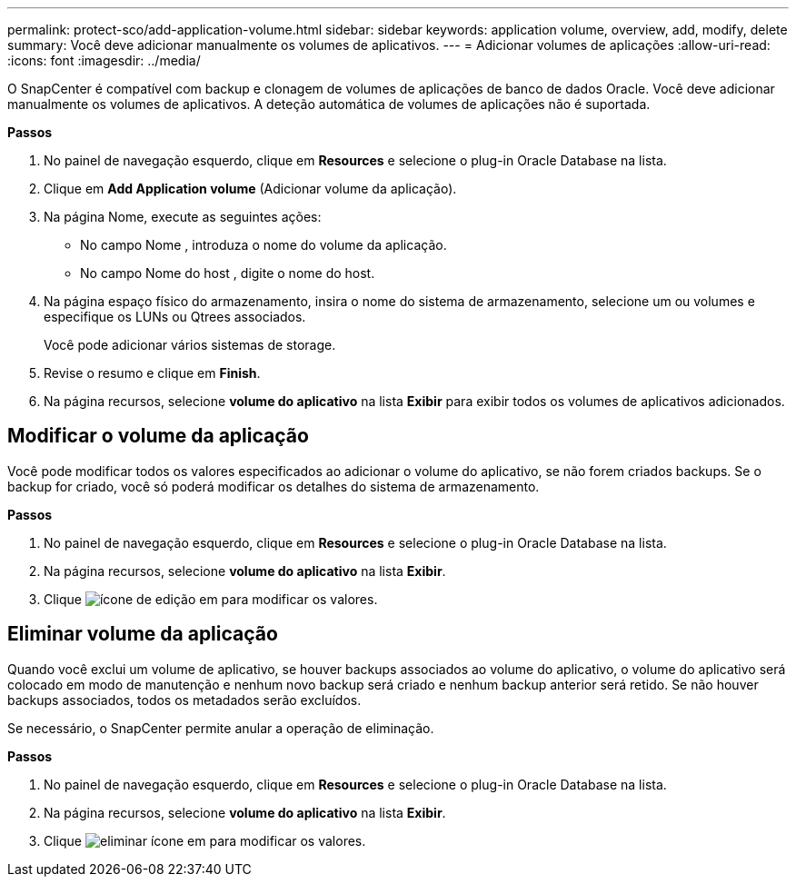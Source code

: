 ---
permalink: protect-sco/add-application-volume.html 
sidebar: sidebar 
keywords: application volume, overview, add, modify, delete 
summary: Você deve adicionar manualmente os volumes de aplicativos. 
---
= Adicionar volumes de aplicações
:allow-uri-read: 
:icons: font
:imagesdir: ../media/


[role="lead"]
O SnapCenter é compatível com backup e clonagem de volumes de aplicações de banco de dados Oracle. Você deve adicionar manualmente os volumes de aplicativos. A deteção automática de volumes de aplicações não é suportada.

*Passos*

. No painel de navegação esquerdo, clique em *Resources* e selecione o plug-in Oracle Database na lista.
. Clique em *Add Application volume* (Adicionar volume da aplicação).
. Na página Nome, execute as seguintes ações:
+
** No campo Nome , introduza o nome do volume da aplicação.
** No campo Nome do host , digite o nome do host.


. Na página espaço físico do armazenamento, insira o nome do sistema de armazenamento, selecione um ou volumes e especifique os LUNs ou Qtrees associados.
+
Você pode adicionar vários sistemas de storage.

. Revise o resumo e clique em *Finish*.
. Na página recursos, selecione *volume do aplicativo* na lista *Exibir* para exibir todos os volumes de aplicativos adicionados.




== Modificar o volume da aplicação

Você pode modificar todos os valores especificados ao adicionar o volume do aplicativo, se não forem criados backups. Se o backup for criado, você só poderá modificar os detalhes do sistema de armazenamento.

*Passos*

. No painel de navegação esquerdo, clique em *Resources* e selecione o plug-in Oracle Database na lista.
. Na página recursos, selecione *volume do aplicativo* na lista *Exibir*.
. Clique image:../media/edit_icon.gif["ícone de edição"] em para modificar os valores.




== Eliminar volume da aplicação

Quando você exclui um volume de aplicativo, se houver backups associados ao volume do aplicativo, o volume do aplicativo será colocado em modo de manutenção e nenhum novo backup será criado e nenhum backup anterior será retido. Se não houver backups associados, todos os metadados serão excluídos.

Se necessário, o SnapCenter permite anular a operação de eliminação.

*Passos*

. No painel de navegação esquerdo, clique em *Resources* e selecione o plug-in Oracle Database na lista.
. Na página recursos, selecione *volume do aplicativo* na lista *Exibir*.
. Clique image:../media/delete_icon.gif["eliminar ícone"] em para modificar os valores.

